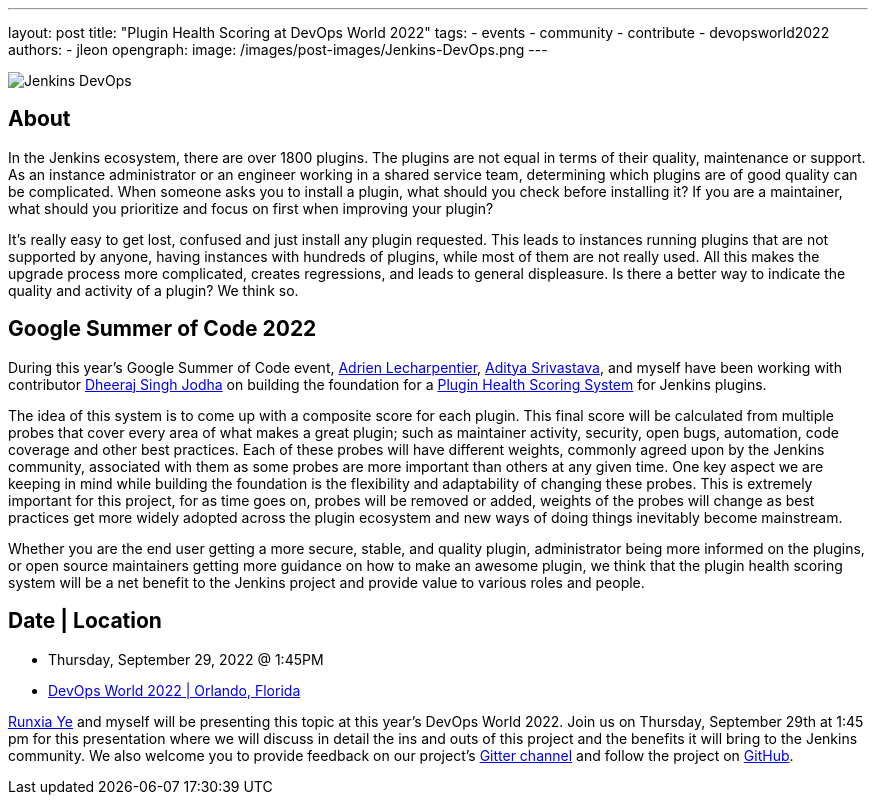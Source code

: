 ---
layout: post
title: "Plugin Health Scoring at DevOps World 2022"
tags:
- events
- community
- contribute
- devopsworld2022
authors:
- jleon
opengraph:
  image: /images/post-images/Jenkins-DevOps.png
---

image::/images/post-images/Jenkins-DevOps.png[role=right]

== About

In the Jenkins ecosystem, there are over 1800 plugins.
The plugins are not equal in terms of their quality, maintenance or support.
As an instance administrator or an engineer working in a shared service team, determining which plugins are of good quality can be complicated.
When someone asks you to install a plugin, what should you check before installing it?
If you are a maintainer, what should you prioritize and focus on first when improving your plugin?

It’s really easy to get lost, confused and just install any plugin requested.
This leads to instances running plugins that are not supported by anyone, having instances with hundreds of plugins, while most of them are not really used.
All this makes the upgrade process more complicated, creates regressions, and leads to general displeasure.
Is there a better way to indicate the quality and activity of a plugin?
We think so.

== Google Summer of Code 2022

During this year's Google Summer of Code event, link:/blog/authors/alecharp/[Adrien Lecharpentier], link:/blog/authors/adi10hero/[Aditya Srivastava], and myself have been working with contributor link:/blog/authors/dheerajodha/[Dheeraj Singh Jodha] on building the foundation for a link:/projects/gsoc/2022/projects/plugin-health-scoring-system/[Plugin Health Scoring System] for Jenkins plugins.

The idea of this system is to come up with a composite score for each plugin.
This final score will be calculated from multiple probes that cover every area of what makes a great plugin; such as maintainer activity, security, open bugs, automation, code coverage and other best practices.
Each of these probes will have different weights, commonly agreed upon by the Jenkins community, associated with them as some probes are more important than others at any given time.
One key aspect we are keeping in mind while building the foundation is the flexibility and adaptability of changing these probes.
This is extremely important for this project, for as time goes on, probes will be removed or added, weights of the probes will change as best practices get more widely adopted across the plugin ecosystem and new ways of doing things inevitably become mainstream.

Whether you are the end user getting a more secure, stable, and quality plugin, administrator being more informed on the plugins, or open source maintainers getting more guidance on how to make an awesome plugin, we think that the plugin health scoring system will be a net benefit to the Jenkins project and provide value to various roles and people.

== Date | Location

* Thursday, September 29, 2022 @ 1:45PM
* link:https://reg.devopsworld.com/flow/cloudbees/devopsworld22/Landing/page/welcome[DevOps World 2022 | Orlando, Florida]

link:https://github.com/ryecb[Runxia Ye] and myself will be presenting this topic at this year's DevOps World 2022.
Join us on Thursday, September 29th at 1:45 pm for this presentation where we will discuss in detail the ins and outs of this project and the benefits it will bring to the Jenkins community.
We also welcome you to provide feedback on our project’s link:https://gitter.im/jenkinsci/GSoC-Plugin_Health_Score[Gitter channel] and follow the project on link:https://github.com/jenkins-infra/plugin-health-scoring[GitHub].

